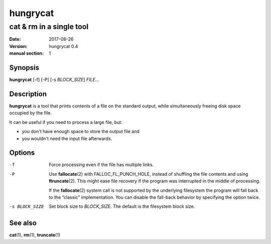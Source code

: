 =========
hungrycat
=========

cat & rm in a single tool
=========================

:date: 2017-08-26
:version: hungrycat 0.4
:manual section: 1

Synopsis
--------

**hungrycat** [-f] [-P] [-s *BLOCK_SIZE*] *FILE*...

Description
-----------
**hungrycat** is a tool that prints contents of a file on the standard output,
while simultaneously freeing disk space occupied by the file.

It can be useful if you need to process a large file, but:

- you don't have enough space to store the output file and
- you wouldn't need the input file afterwards.

Options
-------

-f
   Force processing even if the file has multiple links.

-P
   Use **fallocate**\(2) with FALLOC_FL_PUNCH_HOLE,
   instead of shuffling the file contents and using **ftruncate**\(2).
   This might ease file recovery if the program was interrupted in the middle
   of processing.

   If the **fallocate**\(2) system call is not supported by the underlying
   filesystem the program will fall back to the “classic” implementation.
   You can disable the fall-back behavior by specifying the option twice.

-s BLOCK_SIZE
   Set block size to *BLOCK_SIZE*.
   The default is the filesystem block size.

See also
--------
**cat**\(1), **rm**\(1), **truncate**\(1)

.. vim:ts=3 sts=3 sw=3
